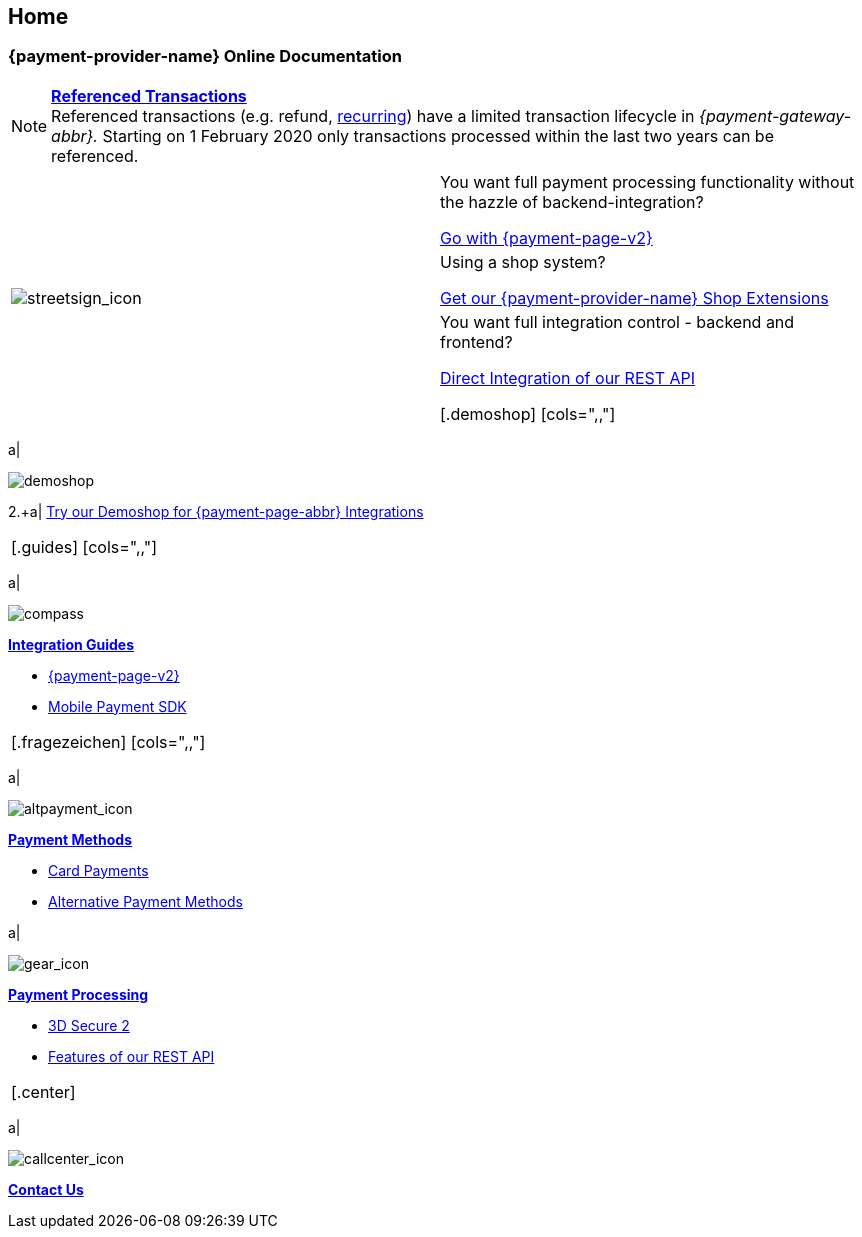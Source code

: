 [#Home]
== Home

[#Home_{payment-provider-name}PaymentGateway]
[discrete]
=== {payment-provider-name} Online Documentation

[NOTE]
====
<<GeneralPlatformFeatures_ReferencingTransaction, *Referenced Transactions*>> +
Referenced transactions (e.g. refund, <<GeneralPlatformFeatures_Transactions_Recurring, recurring>>) have a limited transaction lifecycle in _{payment-gateway-abbr}._ Starting on 1 February 2020 only transactions processed within the last two years can be referenced.
====


[.startpage-block]
--
[.signpost]
[cols=","]
|===
.3+a|
[.icon-large]
image::images/icons/signpost.svg[streetsign_icon]
.Choose your Integration Journey

|You want full payment processing functionality without the hazzle of backend-integration? 

<<PPv2, Go with {payment-page-v2}>>

|Using a shop system?

<<ShopSystems, Get our {payment-provider-name} Shop Extensions>>

|You want full integration control - backend and frontend?

<<RestApi, Direct Integration of our REST API>>

[.demoshop]
[cols=",,"]
|===
a|
[.icon]
image::images/icons/demoshop.svg[demoshop]

2.+a|
https://demoshop-test.wirecard.com/demoshop/#/cart?merchant_account_id=ab62ea6e-ba97-48ef-b3bc-bf0319e09d78[Try our Demoshop for {payment-page-abbr} Integrations]
|===

[.guides]
[cols=",,"]
|===
a|
[.icon]
image::images/icons/compass.svg[compass]
<<IntegrationGuides, *Integration Guides*>>

* <<IntegrationGuides_WPP_v2, {payment-page-v2}>>
* <<MobilePaymentSDK_IntegrationGuides, Mobile Payment SDK>>

//-
|===

[.fragezeichen]
[cols=",,"]
|===
a|
[.icon]
image::images/icons/payments.svg[altpayment_icon] 
<<PaymentMethods, *Payment Methods*>>

* <<CC_Main, Card Payments>>
* <<PaymentMethods, Alternative Payment Methods>>

a|
[.icon]
image::images/icons/gear.svg[gear_icon]
<<PaymentProcessing, *Payment Processing*>>

* <<CreditCard_3DS2, 3D Secure 2>>
* <<GeneralPlatformFeatures, Features of our REST API>>

//-
|===

[.center]
|===
a|
[.icon]
image::images/icons/contactus.svg[callcenter_icon]
<<ContactUs, *Contact Us*>>
|===
--
